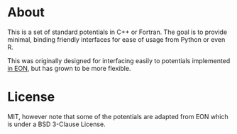 * About
This is a set of standard potentials in C++ or Fortran. The goal is to provide
minimal, binding friendly interfaces for ease of usage from Python or even R.

This was originally designed for interfacing easily to potentials implemented [[http://theory.cm.utexas.edu/eon/][in
EON]], but has grown to be more flexible.
* License
MIT, however note that some of the potentials are adapted from EON which is
under a BSD 3-Clause License.
